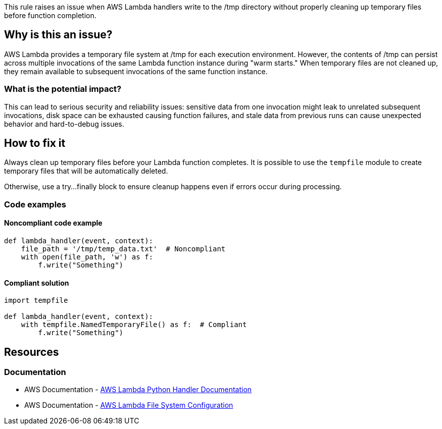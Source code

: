 This rule raises an issue when AWS Lambda handlers write to the /tmp directory without properly cleaning up temporary files before function completion.

== Why is this an issue?

AWS Lambda provides a temporary file system at /tmp for each execution environment. However, the contents of /tmp can persist across multiple invocations of the same Lambda function instance during "warm starts." When temporary files are not cleaned up, they remain available to subsequent invocations of the same function instance.

=== What is the potential impact?

This can lead to serious security and reliability issues: sensitive data from one invocation might leak to unrelated subsequent invocations, disk space can be exhausted causing function failures, and stale data from previous runs can cause unexpected behavior and hard-to-debug issues.

== How to fix it

Always clean up temporary files before your Lambda function completes.
It is possible to use the `tempfile` module to create temporary files that will be automatically deleted.

Otherwise, use a try...finally block to ensure cleanup happens even if errors occur during processing.

=== Code examples

==== Noncompliant code example
[source,python,diff-id=1,diff-type=noncompliant]
----
def lambda_handler(event, context):
    file_path = '/tmp/temp_data.txt'  # Noncompliant
    with open(file_path, 'w') as f:
        f.write("Something")
----

==== Compliant solution
[source,python,diff-id=1,diff-type=compliant]
----
import tempfile

def lambda_handler(event, context):
    with tempfile.NamedTemporaryFile() as f:  # Compliant
        f.write("Something")
----

== Resources

=== Documentation
* AWS Documentation - https://docs.aws.amazon.com/lambda/latest/dg/python-handler.html[AWS Lambda Python Handler Documentation]
* AWS Documentation - https://docs.aws.amazon.com/lambda/latest/dg/configuration-filesystem.html[AWS Lambda File System Configuration]


ifdef::env-github,rspecator-view[]

== Implementation Specification
(visible only on this page)

Detecting all the cases will be tough.
We should detect the most common cases, like an open() with a path starting with /tmp and no os.remove() after the open().
We should also detect the use of tempfile.NamedTemporaryFile() with delete=False.

I expect a lot of FN here.

=== Message

Clean up this temporary file before the Lambda function completes.

=== Highlighting

* Primary location: the file write operation to /tmp directory
* Secondary location: the Lambda function definition

endif::env-github,rspecator-view[]